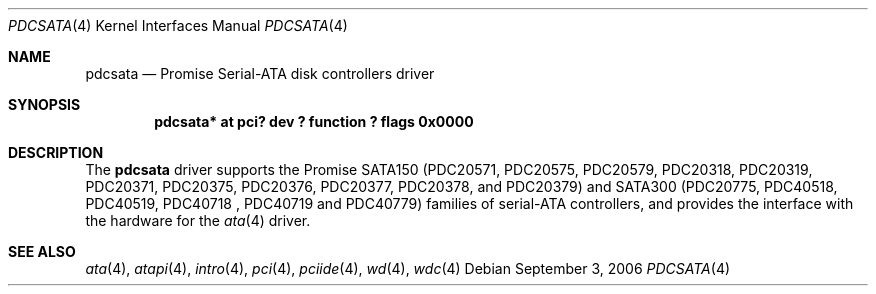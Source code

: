 .\"	$NetBSD: pdcsata.4,v 1.5 2006/09/03 12:37:11 xtraeme Exp $
.\"
.\" Copyright (c) 2003 Manuel Bouyer.
.\"
.\" Redistribution and use in source and binary forms, with or without
.\" modification, are permitted provided that the following conditions
.\" are met:
.\" 1. Redistributions of source code must retain the above copyright
.\"    notice, this list of conditions and the following disclaimer.
.\" 2. Redistributions in binary form must reproduce the above copyright
.\"    notice, this list of conditions and the following disclaimer in the
.\"    documentation and/or other materials provided with the distribution.
.\"
.\" THIS SOFTWARE IS PROVIDED BY THE AUTHOR ``AS IS'' AND ANY EXPRESS OR
.\" IMPLIED WARRANTIES, INCLUDING, BUT NOT LIMITED TO, THE IMPLIED WARRANTIES
.\" OF MERCHANTABILITY AND FITNESS FOR A PARTICULAR PURPOSE ARE DISCLAIMED.
.\" IN NO EVENT SHALL THE AUTHOR BE LIABLE FOR ANY DIRECT, INDIRECT,
.\" INCIDENTAL, SPECIAL, EXEMPLARY, OR CONSEQUENTIAL DAMAGES (INCLUDING, BUT
.\" NOT LIMITED TO, PROCUREMENT OF SUBSTITUTE GOODS OR SERVICES; LOSS OF USE,
.\" DATA, OR PROFITS; OR BUSINESS INTERRUPTION) HOWEVER CAUSED AND ON ANY
.\" THEORY OF LIABILITY, WHETHER IN CONTRACT, STRICT LIABILITY, OR TORT
.\" INCLUDING NEGLIGENCE OR OTHERWISE) ARISING IN ANY WAY OUT OF THE USE OF
.\" THIS SOFTWARE, EVEN IF ADVISED OF THE POSSIBILITY OF SUCH DAMAGE.
.\"
.Dd September 3, 2006
.Dt PDCSATA 4
.Os
.Sh NAME
.Nm pdcsata
.Nd Promise Serial-ATA disk controllers driver
.Sh SYNOPSIS
.Cd "pdcsata* at pci? dev ? function ? flags 0x0000"
.Sh DESCRIPTION
The
.Nm
driver supports the Promise SATA150 (PDC20571, PDC20575, PDC20579, PDC20318,
PDC20319, PDC20371, PDC20375, PDC20376, PDC20377, PDC20378, and PDC20379) and
SATA300 (PDC20775, PDC40518, PDC40519, PDC40718 , PDC40719 and PDC40779)
families of serial-ATA controllers, and provides the interface with the
hardware for the
.Xr ata 4
driver.
.Sh SEE ALSO
.Xr ata 4 ,
.Xr atapi 4 ,
.Xr intro 4 ,
.Xr pci 4 ,
.Xr pciide 4 ,
.Xr wd 4 ,
.Xr wdc 4
